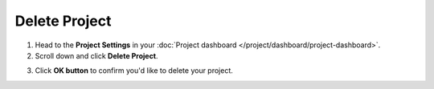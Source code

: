 Delete Project
==============

1. Head to the **Project Settings** in your :doc:`Project dashboard </project/dashboard/project-dashboard>`.

2. Scroll down and click **Delete Project**.

.. image:: /project/delete/delete-project.png
   :alt: Delete project
   :align: center

3. Click **OK button** to confirm you'd like to delete your project.
